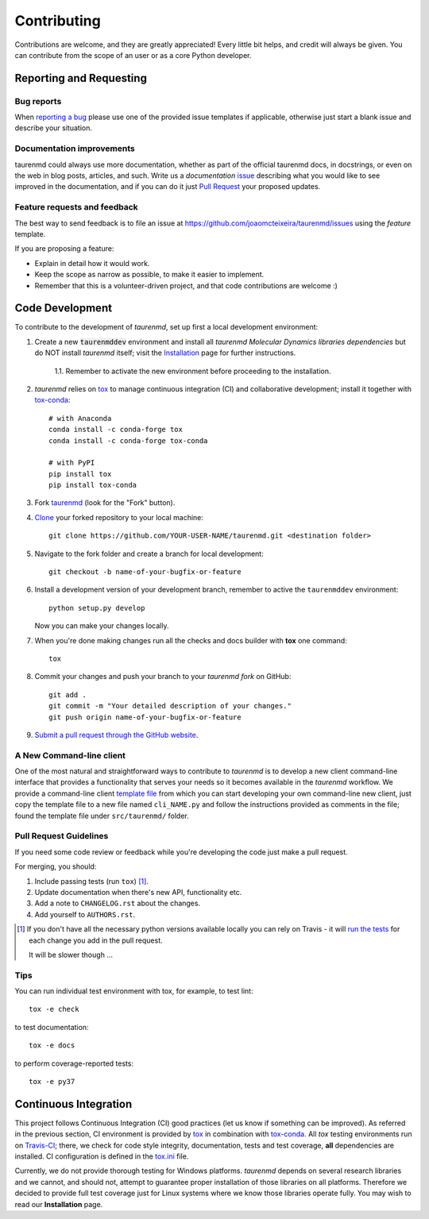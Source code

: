 ============
Contributing
============

Contributions are welcome, and they are greatly appreciated! Every
little bit helps, and credit will always be given. You can contribute
from the scope of an user or as a core Python developer.

Reporting and Requesting
========================

Bug reports
-----------

When `reporting a bug <https://github.com/joaomcteixeira/taurenmd/issues>`_ please use one of the provided issue templates if applicable, otherwise just start a blank issue and describe your situation.

Documentation improvements
--------------------------

taurenmd could always use more documentation, whether as part of the
official taurenmd docs, in docstrings, or even on the web in blog posts,
articles, and such. Write us a *documentation* `issue <https://github.com/joaomcteixeira/taurenmd/issues>`_ describing what you
would like to see improved in the documentation, and if you can do
it just `Pull Request <https://github.com/joaomcteixeira/taurenmd/pulls>`_ your proposed updates. 

Feature requests and feedback
-----------------------------

The best way to send feedback is to file an issue at https://github.com/joaomcteixeira/taurenmd/issues using the *feature* template.

If you are proposing a feature:

* Explain in detail how it would work.
* Keep the scope as narrow as possible, to make it easier to implement.
* Remember that this is a volunteer-driven project, and that code contributions are welcome :)

Code Development
================

To contribute to the development of *taurenmd*, set up first a local development environment:

1. Create a new :code:`taurenmddev` environment and install all *taurenmd Molecular Dynamics libraries dependencies* but do NOT install *taurenmd* itself; visit the `Installation <https://taurenmd.readthedocs.io/en/latest/installation.html>`_ page for further instructions.

    1.1. Remember to activate the new environment before proceeding to the installation.

2. *taurenmd* relies on `tox <https://tox.readthedocs.io/en/latest/>`_ to manage continuous integration (CI) and collaborative development; install it together with `tox-conda <https://github.com/tox-dev/tox-conda>`_::

    # with Anaconda
    conda install -c conda-forge tox
    conda install -c conda-forge tox-conda
    
    # with PyPI
    pip install tox
    pip install tox-conda

3. Fork `taurenmd <https://github.com/joaomcteixeira/taurenmd>`_ (look for the "Fork" button).

4. `Clone <https://help.github.com/en/github/creating-cloning-and-archiving-repositories/cloning-a-repository>`_ your forked repository to your local machine::

    git clone https://github.com/YOUR-USER-NAME/taurenmd.git <destination folder> 

5. Navigate to the fork folder and create a branch for local development::

    git checkout -b name-of-your-bugfix-or-feature

6. Install a development version of your development branch, remember to active the ``taurenmddev`` environment::

    python setup.py develop

   Now you can make your changes locally.

7. When you're done making changes run all the checks and docs builder with **tox** one command::

    tox

8. Commit your changes and push your branch to your *taurenmd fork* on GitHub::

    git add .
    git commit -m "Your detailed description of your changes."
    git push origin name-of-your-bugfix-or-feature

9. `Submit a pull request through the GitHub website <https://help.github.com/en/github/collaborating-with-issues-and-pull-requests/creating-a-pull-request>`_.

A New Command-line client
-------------------------

One of the most natural and straightforward ways to contribute to *taurenmd* is
to develop a new client command-line interface that provides a functionality that
serves your needs so it becomes available in the *taurenmd* workflow.
We provide a command-line client
`template file <https://github.com/joaomcteixeira/taurenmd/blob/master/src/taurenmd/_cli_template.py>`_
from which you can start developing your own command-line new client,
just copy the template file to a new file named ``cli_NAME.py`` and follow
the instructions provided as comments in the file;
found the template file under ``src/taurenmd/`` folder.

Pull Request Guidelines
-----------------------

If you need some code review or feedback while you're developing the code just make a pull request.

For merging, you should:

1. Include passing tests (run ``tox``) [1]_.
2. Update documentation when there's new API, functionality etc.
3. Add a note to ``CHANGELOG.rst`` about the changes.
4. Add yourself to ``AUTHORS.rst``.

.. [1] If you don't have all the necessary python versions available locally you can rely on Travis - it will
       `run the tests <https://travis-ci.org/joaomcteixeira/taurenmd/pull_requests>`_ for each change you add in the pull request.

       It will be slower though ...

Tips
----

You can run individual test environment with tox, for example, to test lint::

    tox -e check 

to test documentation::

    tox -e docs

to perform coverage-reported tests::

    tox -e py37

Continuous Integration
======================

This project follows Continuous Integration (CI) good practices (let us know if something can be improved). As referred in the previous section, CI environment is provided by `tox <https://tox.readthedocs.io/en/latest/>`_ in combination with `tox-conda <https://github.com/tox-dev/tox-conda>`_. All *tox* testing environments run on `Travis-CI <https://travis-ci.org/joaomcteixeira/taurenmd>`_; there, we check for code style integrity, documentation, tests and test coverage, **all** dependencies are installed. CI configuration is defined in the `tox.ini <https://github.com/joaomcteixeira/taurenmd/blob/master/tox.ini>`_ file.

Currently, we do not provide thorough testing for Windows platforms. *taurenmd* depends on several research libraries and we cannot, and should not, attempt to guarantee proper installation of those libraries on all platforms. Therefore we decided to provide full test coverage just for Linux systems where we know those libraries operate fully. You may wish to read our **Installation** page.
